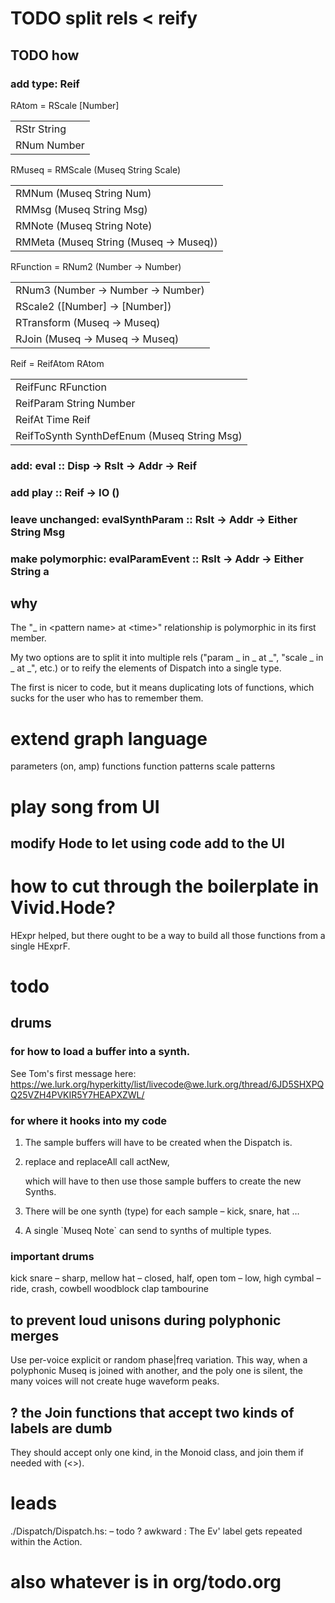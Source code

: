* TODO split rels < reify
** TODO how
*** add type: Reif
RAtom = RScale [Number]
      | RStr String
      | RNum Number
RMuseq = RMScale (Museq String Scale)
       | RMNum (Museq String Num)                 |
       | RMMsg (Museq String Msg)                 |
       | RMNote (Museq String Note)               |
       | RMMeta (Museq String (Museq -> Museq))   |
RFunction = RNum2 (Number -> Number)
          | RNum3 (Number -> Number -> Number)  |
          | RScale2 ([Number] -> [Number])      |
          | RTransform (Museq -> Museq)         |
          | RJoin (Museq -> Museq -> Museq)     |
Reif = ReifAtom RAtom
     | ReifFunc RFunction                          |
     | ReifParam String Number                     |
     | ReifAt Time Reif                            |
     | ReifToSynth SynthDefEnum (Museq String Msg) |
*** add: eval :: Disp -> Rslt -> Addr -> Reif
*** add play  :: Reif -> IO ()
*** leave unchanged: evalSynthParam :: Rslt -> Addr -> Either String Msg
*** make polymorphic: evalParamEvent :: Rslt -> Addr -> Either String a
** why
The "_ in <pattern name> at <time>"
relationship is polymorphic in its first member.

My two options are to split it into multiple rels
("param _ in _ at _", "scale _ in _ at _", etc.)
or to reify the elements of Dispatch into a single type.

The first is nicer to code,
but it means duplicating lots of functions,
which sucks for the user who has to remember them.
* extend graph language
parameters (on, amp)
functions
function patterns
scale patterns
* play song from UI
** modify Hode to let using code add to the UI
* how to cut through the boilerplate in Vivid.Hode?
HExpr helped, but there ought to be a way to build all those functions from a single HExprF.
* todo
** drums
*** for how to load a buffer into a synth.
See Tom's first message here:
https://we.lurk.org/hyperkitty/list/livecode@we.lurk.org/thread/6JD5SHXPQQ25VZH4PVKIR5Y7HEAPXZWL/
*** for where it hooks into my code
**** The sample buffers will have to be created when the Dispatch is.
**** replace and replaceAll call actNew,
which will have to then use those sample buffers to create the new Synths.
**** There will be one synth (type) for each sample -- kick, snare, hat ...
**** A single `Museq Note` can send to synths of multiple types.
*** important drums
kick
snare -- sharp, mellow
hat -- closed, half, open
tom -- low, high
cymbal -- ride, crash, cowbell
woodblock
clap
tambourine
** to prevent loud unisons during polyphonic merges
Use per-voice explicit or random phase|freq variation.
This way, when a polyphonic Museq is joined with another,
and the poly one is silent,
the many voices will not create huge waveform peaks.
** ? the Join functions that accept two kinds of labels are dumb
They should accept only one kind, in the Monoid class,
and join them if needed with (<>).
* leads
./Dispatch/Dispatch.hs: -- todo ? awkward : The Ev' label gets repeated within the Action.
* also whatever is in org/todo.org
